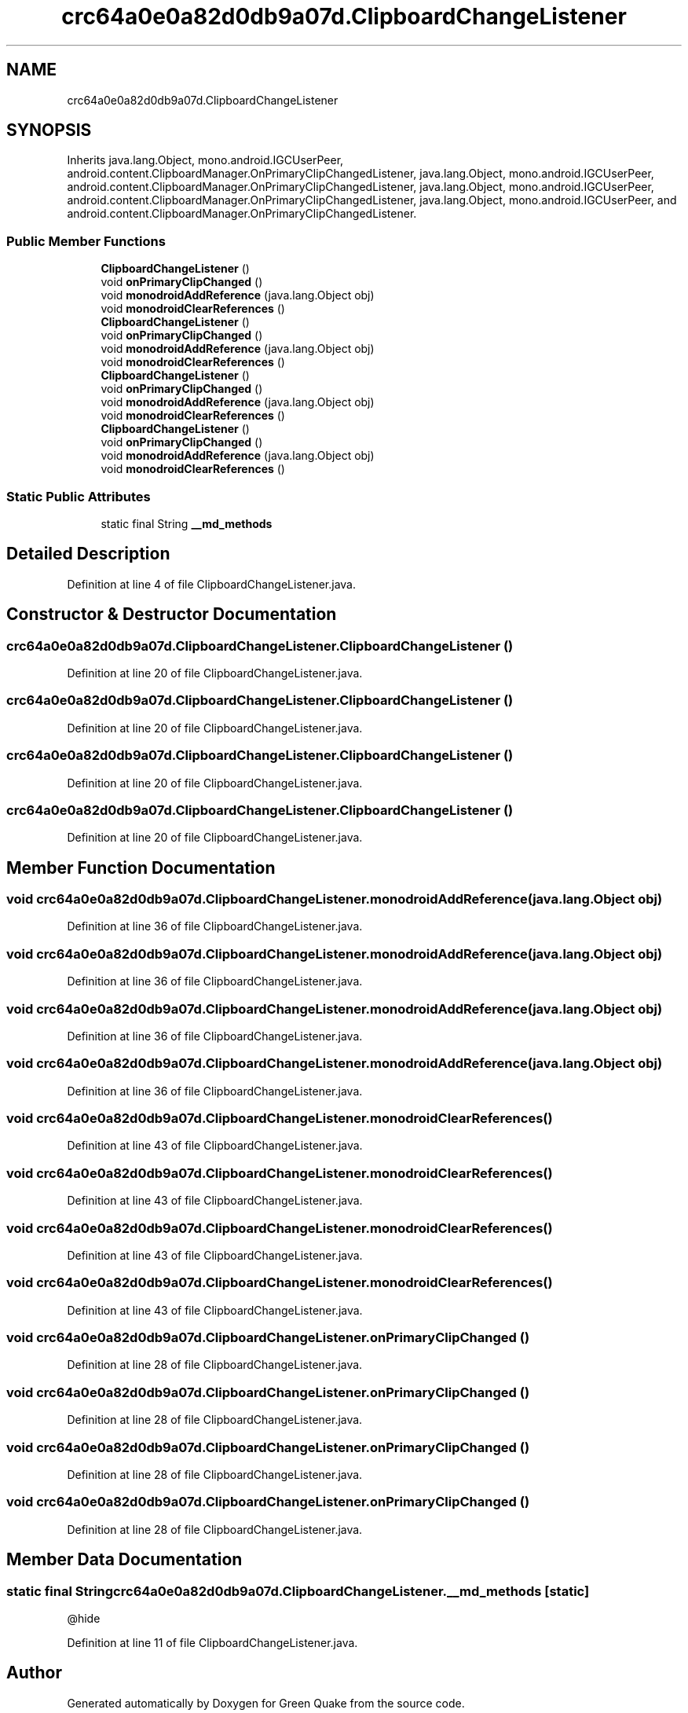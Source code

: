 .TH "crc64a0e0a82d0db9a07d.ClipboardChangeListener" 3 "Thu Apr 29 2021" "Version 1.0" "Green Quake" \" -*- nroff -*-
.ad l
.nh
.SH NAME
crc64a0e0a82d0db9a07d.ClipboardChangeListener
.SH SYNOPSIS
.br
.PP
.PP
Inherits java\&.lang\&.Object, mono\&.android\&.IGCUserPeer, android\&.content\&.ClipboardManager\&.OnPrimaryClipChangedListener, java\&.lang\&.Object, mono\&.android\&.IGCUserPeer, android\&.content\&.ClipboardManager\&.OnPrimaryClipChangedListener, java\&.lang\&.Object, mono\&.android\&.IGCUserPeer, android\&.content\&.ClipboardManager\&.OnPrimaryClipChangedListener, java\&.lang\&.Object, mono\&.android\&.IGCUserPeer, and android\&.content\&.ClipboardManager\&.OnPrimaryClipChangedListener\&.
.SS "Public Member Functions"

.in +1c
.ti -1c
.RI "\fBClipboardChangeListener\fP ()"
.br
.ti -1c
.RI "void \fBonPrimaryClipChanged\fP ()"
.br
.ti -1c
.RI "void \fBmonodroidAddReference\fP (java\&.lang\&.Object obj)"
.br
.ti -1c
.RI "void \fBmonodroidClearReferences\fP ()"
.br
.ti -1c
.RI "\fBClipboardChangeListener\fP ()"
.br
.ti -1c
.RI "void \fBonPrimaryClipChanged\fP ()"
.br
.ti -1c
.RI "void \fBmonodroidAddReference\fP (java\&.lang\&.Object obj)"
.br
.ti -1c
.RI "void \fBmonodroidClearReferences\fP ()"
.br
.ti -1c
.RI "\fBClipboardChangeListener\fP ()"
.br
.ti -1c
.RI "void \fBonPrimaryClipChanged\fP ()"
.br
.ti -1c
.RI "void \fBmonodroidAddReference\fP (java\&.lang\&.Object obj)"
.br
.ti -1c
.RI "void \fBmonodroidClearReferences\fP ()"
.br
.ti -1c
.RI "\fBClipboardChangeListener\fP ()"
.br
.ti -1c
.RI "void \fBonPrimaryClipChanged\fP ()"
.br
.ti -1c
.RI "void \fBmonodroidAddReference\fP (java\&.lang\&.Object obj)"
.br
.ti -1c
.RI "void \fBmonodroidClearReferences\fP ()"
.br
.in -1c
.SS "Static Public Attributes"

.in +1c
.ti -1c
.RI "static final String \fB__md_methods\fP"
.br
.in -1c
.SH "Detailed Description"
.PP 
Definition at line 4 of file ClipboardChangeListener\&.java\&.
.SH "Constructor & Destructor Documentation"
.PP 
.SS "crc64a0e0a82d0db9a07d\&.ClipboardChangeListener\&.ClipboardChangeListener ()"

.PP
Definition at line 20 of file ClipboardChangeListener\&.java\&.
.SS "crc64a0e0a82d0db9a07d\&.ClipboardChangeListener\&.ClipboardChangeListener ()"

.PP
Definition at line 20 of file ClipboardChangeListener\&.java\&.
.SS "crc64a0e0a82d0db9a07d\&.ClipboardChangeListener\&.ClipboardChangeListener ()"

.PP
Definition at line 20 of file ClipboardChangeListener\&.java\&.
.SS "crc64a0e0a82d0db9a07d\&.ClipboardChangeListener\&.ClipboardChangeListener ()"

.PP
Definition at line 20 of file ClipboardChangeListener\&.java\&.
.SH "Member Function Documentation"
.PP 
.SS "void crc64a0e0a82d0db9a07d\&.ClipboardChangeListener\&.monodroidAddReference (java\&.lang\&.Object obj)"

.PP
Definition at line 36 of file ClipboardChangeListener\&.java\&.
.SS "void crc64a0e0a82d0db9a07d\&.ClipboardChangeListener\&.monodroidAddReference (java\&.lang\&.Object obj)"

.PP
Definition at line 36 of file ClipboardChangeListener\&.java\&.
.SS "void crc64a0e0a82d0db9a07d\&.ClipboardChangeListener\&.monodroidAddReference (java\&.lang\&.Object obj)"

.PP
Definition at line 36 of file ClipboardChangeListener\&.java\&.
.SS "void crc64a0e0a82d0db9a07d\&.ClipboardChangeListener\&.monodroidAddReference (java\&.lang\&.Object obj)"

.PP
Definition at line 36 of file ClipboardChangeListener\&.java\&.
.SS "void crc64a0e0a82d0db9a07d\&.ClipboardChangeListener\&.monodroidClearReferences ()"

.PP
Definition at line 43 of file ClipboardChangeListener\&.java\&.
.SS "void crc64a0e0a82d0db9a07d\&.ClipboardChangeListener\&.monodroidClearReferences ()"

.PP
Definition at line 43 of file ClipboardChangeListener\&.java\&.
.SS "void crc64a0e0a82d0db9a07d\&.ClipboardChangeListener\&.monodroidClearReferences ()"

.PP
Definition at line 43 of file ClipboardChangeListener\&.java\&.
.SS "void crc64a0e0a82d0db9a07d\&.ClipboardChangeListener\&.monodroidClearReferences ()"

.PP
Definition at line 43 of file ClipboardChangeListener\&.java\&.
.SS "void crc64a0e0a82d0db9a07d\&.ClipboardChangeListener\&.onPrimaryClipChanged ()"

.PP
Definition at line 28 of file ClipboardChangeListener\&.java\&.
.SS "void crc64a0e0a82d0db9a07d\&.ClipboardChangeListener\&.onPrimaryClipChanged ()"

.PP
Definition at line 28 of file ClipboardChangeListener\&.java\&.
.SS "void crc64a0e0a82d0db9a07d\&.ClipboardChangeListener\&.onPrimaryClipChanged ()"

.PP
Definition at line 28 of file ClipboardChangeListener\&.java\&.
.SS "void crc64a0e0a82d0db9a07d\&.ClipboardChangeListener\&.onPrimaryClipChanged ()"

.PP
Definition at line 28 of file ClipboardChangeListener\&.java\&.
.SH "Member Data Documentation"
.PP 
.SS "static final String crc64a0e0a82d0db9a07d\&.ClipboardChangeListener\&.__md_methods\fC [static]\fP"
@hide 
.PP
Definition at line 11 of file ClipboardChangeListener\&.java\&.

.SH "Author"
.PP 
Generated automatically by Doxygen for Green Quake from the source code\&.
